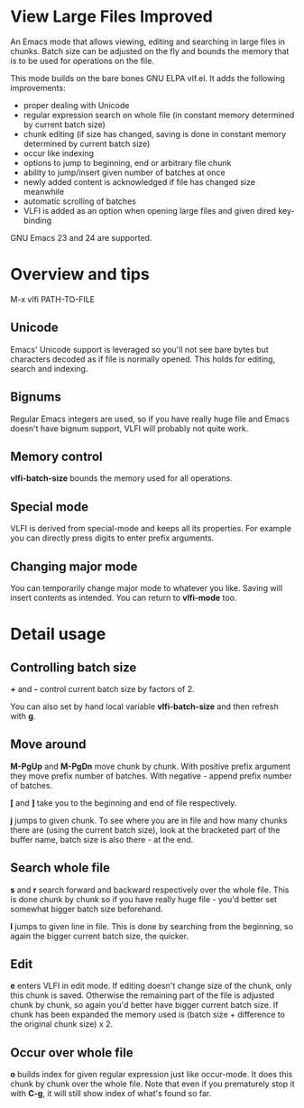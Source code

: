 * View Large Files Improved

An Emacs mode that allows viewing, editing and searching in large
files in chunks.  Batch size can be adjusted on the fly and bounds the
memory that is to be used for operations on the file.

This mode builds on the bare bones GNU ELPA vlf.el.  It adds the
following improvements:

- proper dealing with Unicode
- regular expression search on whole file (in constant memory
  determined by current batch size)
- chunk editing (if size has changed, saving is done in constant
  memory determined by current batch size)
- occur like indexing
- options to jump to beginning, end or arbitrary file chunk
- ability to jump/insert given number of batches at once
- newly added content is acknowledged if file has changed size
  meanwhile
- automatic scrolling of batches
- VLFI is added as an option when opening large files and given dired
  key-binding

GNU Emacs 23 and 24 are supported.

* Overview and tips

M-x vlfi PATH-TO-FILE

** Unicode

Emacs' Unicode support is leveraged so you'll not see bare bytes but
characters decoded as if file is normally opened.  This holds for
editing, search and indexing.

** Bignums

Regular Emacs integers are used, so if you have really huge file and
Emacs doesn't have bignum support, VLFI will probably not quite work.

** Memory control

*vlfi-batch-size* bounds the memory used for all operations.

** Special mode

VLFI is derived from special-mode and keeps all its properties.  For
example you can directly press digits to enter prefix arguments.

** Changing major mode

You can temporarily change major mode to whatever you like.  Saving
will insert contents as intended.  You can return to *vlfi-mode* too.

* Detail usage

** Controlling batch size

*+* and *-* control current batch size by factors of 2.

You can also set by hand local variable *vlfi-batch-size* and then
refresh with *g*.

** Move around

*M-PgUp* and *M-PgDn* move chunk by chunk.  With positive prefix
argument they move prefix number of batches.  With negative - append
prefix number of batches.

*[* and *]* take you to the beginning and end of file respectively.

*j* jumps to given chunk.  To see where you are in file and how many chunks
there are (using the current batch size), look at the bracketed part
of the buffer name, batch size is also there - at the end.

** Search whole file

*s* and *r* search forward and backward respectively over the whole
file.  This is done chunk by chunk so if you have really huge file -
you'd better set somewhat bigger batch size beforehand.

*l* jumps to given line in file.  This is done by searching from the
beginning, so again the bigger current batch size, the quicker.

** Edit

*e* enters VLFI in edit mode.  If editing doesn't change size of
the chunk, only this chunk is saved.  Otherwise the remaining part of
the file is adjusted chunk by chunk, so again you'd better have bigger
current batch size.  If chunk has been expanded the memory used is
(batch size + difference to the original chunk size) x 2.

** Occur over whole file

*o* builds index for given regular expression just like occur-mode.
It does this chunk by chunk over the whole file.  Note that even if
you prematurely stop it with *C-g*, it will still show index of what's
found so far.
